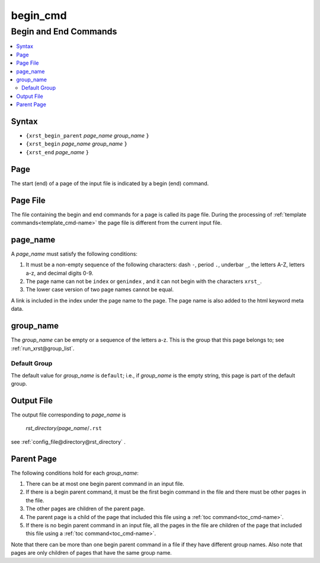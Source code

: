 .. _begin_cmd-name:

!!!!!!!!!
begin_cmd
!!!!!!!!!

.. meta::
  :keywords: begin_cmd,begin,and,end,commands,syntax,page,file,page_name,group_name,default,group,output,parent

.. index:: begin_cmd, begin, end, commands

.. _begin_cmd-title:

Begin and End Commands
######################

.. contents::
  :local:

.. _begin_cmd@Syntax:

Syntax
******
- ``{xrst_begin_parent`` *page_name* *group_name* ``}``
- ``{xrst_begin``        *page_name* *group_name* ``}``
- ``{xrst_end``          *page_name* ``}``

.. index:: page

.. _begin_cmd@Page:

Page
****
The start (end) of a page of the input file is indicated by a
begin (end) command.

.. index:: page

.. _begin_cmd@Page File:

Page File
*********
The file containing the begin and end commands for a page
is called its page file.
During the processing of :ref:`template commands<template_cmd-name>`
the page file is different from the current input file.

.. index:: page_name

.. _begin_cmd@page_name:

page_name
*********
A *page_name* must satisfy the following conditions:

#. It must be a non-empty sequence of the following characters:
   dash ``-``, period ``.``, underbar ``_``, the letters A-Z, letters a-z,
   and decimal digits 0-9.
#. The page name can not be ``index`` or ``genindex`` ,
   and it can not begin with the characters ``xrst_``.
#. The lower case version of two page names cannot be equal.

A link is included in the index under the page name to the page.
The page name is also added to the html keyword meta data.

.. index:: group_name

.. _begin_cmd@group_name:

group_name
**********
The *group_name* can be empty or a sequence of the letters a-z.
This is the group that this page belongs to; see
:ref:`run_xrst@group_list`.

.. index:: default, group

.. _begin_cmd@group_name@Default Group:

Default Group
=============
The default value for *group_name* is ``default``; i.e.,
if *group_name* is the empty string, this page is part of the default group.

.. index:: output

.. _begin_cmd@Output File:

Output File
***********
The output file corresponding to *page_name* is

   *rst_directory*\ /\ *page_name*\ /``.rst``

see :ref:`config_file@directory@rst_directory` .

.. index:: parent, page

.. _begin_cmd@Parent Page:

Parent Page
***********
The following conditions hold for each *group_name*:

#. There can be at most one begin parent command in an input file.
#. If there is a begin parent command, it must be the first begin command
   in the file and there must be other pages in the file.
#. The other pages are children of the parent page.
#. The parent page is a child
   of the page that included this file using a
   :ref:`toc command<toc_cmd-name>`.
#. If there is no begin parent command in an input file,
   all the pages in the file are children
   of the page that included this file using a
   :ref:`toc command<toc_cmd-name>`.

Note that there can be more than one begin parent command in a file if
they have different group names. Also note that pages are only children
of pages that have the same group name.
